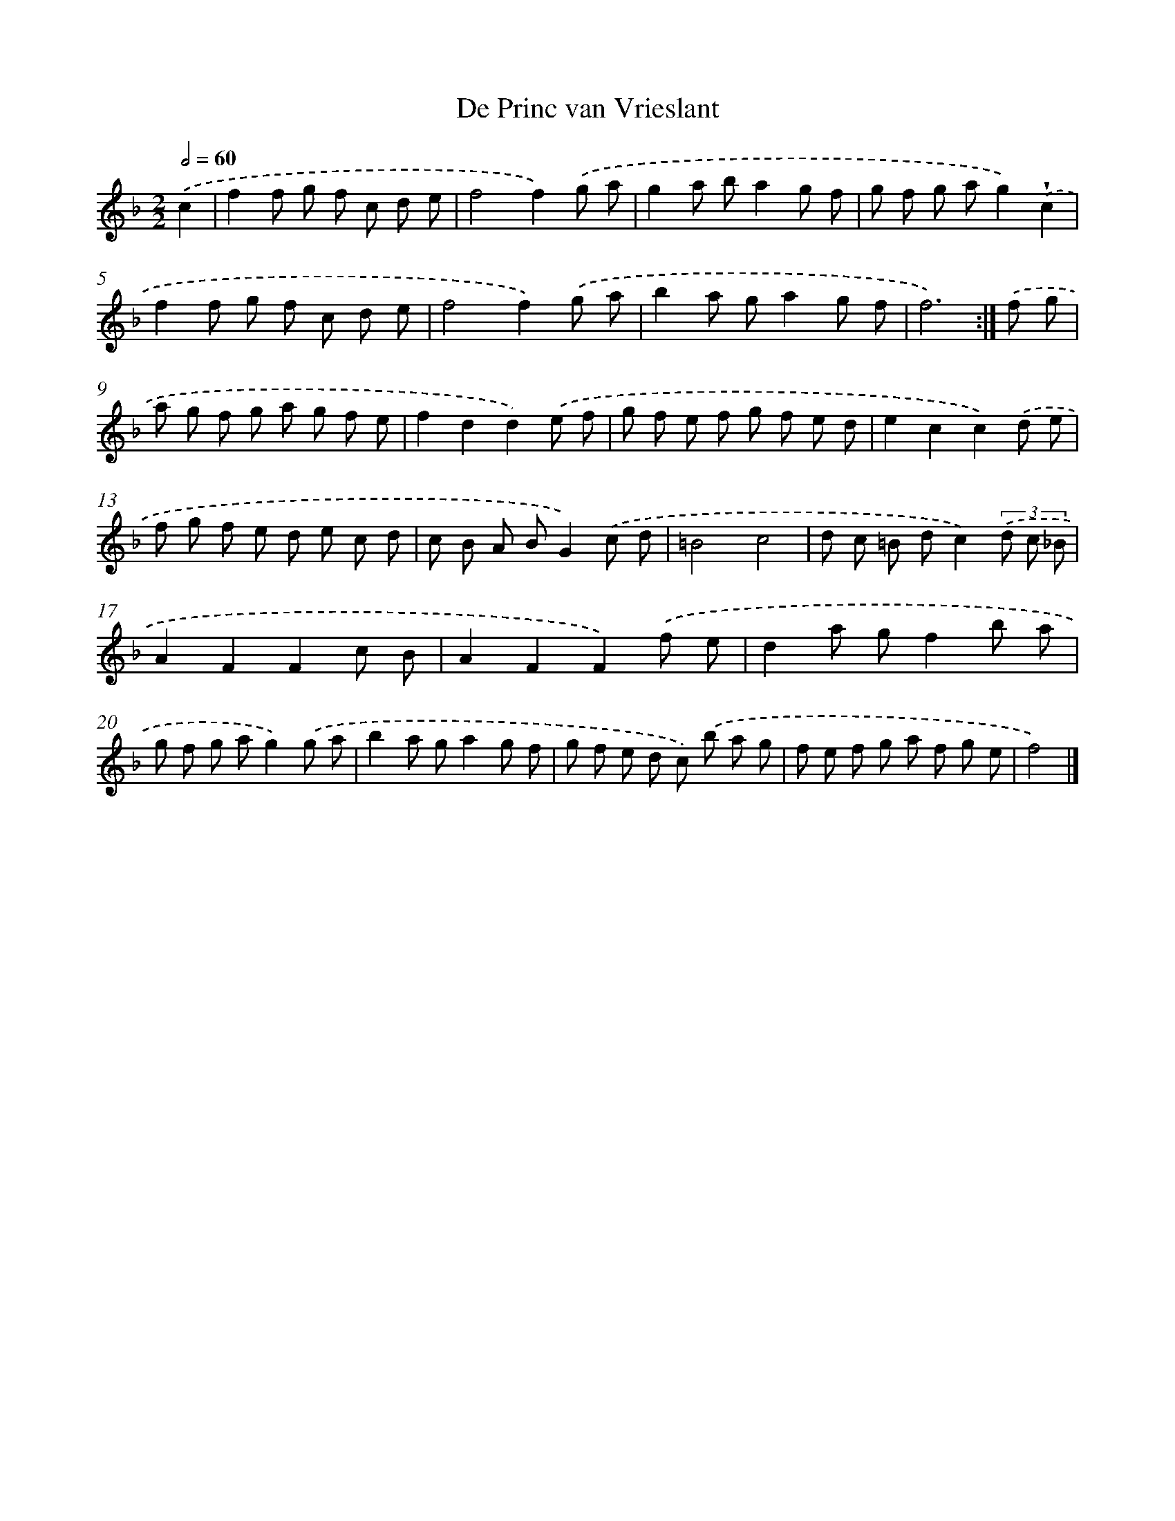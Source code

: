 X: 6144
T: De Princ van Vrieslant
%%abc-version 2.0
%%abcx-abcm2ps-target-version 5.9.1 (29 Sep 2008)
%%abc-creator hum2abc beta
%%abcx-conversion-date 2018/11/01 14:36:25
%%humdrum-veritas 836596074
%%humdrum-veritas-data 1796697699
%%continueall 1
%%barnumbers 0
L: 1/8
M: 2/2
Q: 1/2=60
K: F clef=treble
.('c2 [I:setbarnb 1]|
f2f g f c d e |
f4f2).('g a |
g2a ba2g f |
g f g ag2).('!wedge!c2 |
f2f g f c d e |
f4f2).('g a |
b2a ga2g f |
f6) :|]
.('f g [I:setbarnb 9]|
a g f g a g f e |
f2d2d2).('e f |
g f e f g f e d |
e2c2c2).('d e |
f g f e d e c d |
c B A BG2).('c d |
=B4c4 |
d c =B dc2)(3.('d c _B |
A2F2F2c B |
A2F2F2).('f e |
d2a gf2b a |
g f g ag2).('g a |
b2a ga2g f |
g f e d c) .('b a g |
f e f g a f g e |
f4) |]
